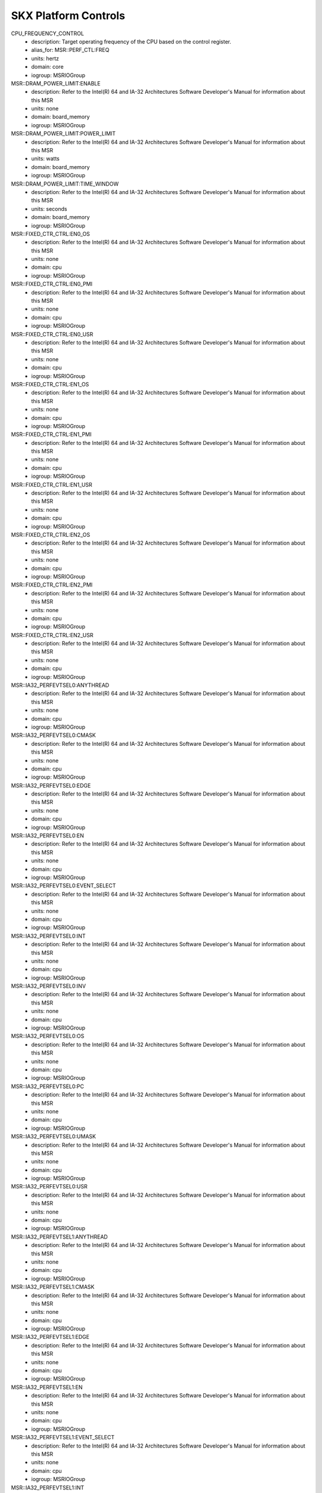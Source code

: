 SKX Platform Controls
=====================

CPU_FREQUENCY_CONTROL
    - description: Target operating frequency of the CPU based on the control register.
    - alias_for: MSR::PERF_CTL:FREQ
    - units: hertz
    - domain: core
    - iogroup: MSRIOGroup
MSR::DRAM_POWER_LIMIT:ENABLE
    - description: Refer to the Intel(R) 64 and IA-32 Architectures Software Developer's Manual for information about this MSR
    - units: none
    - domain: board_memory
    - iogroup: MSRIOGroup
MSR::DRAM_POWER_LIMIT:POWER_LIMIT
    - description: Refer to the Intel(R) 64 and IA-32 Architectures Software Developer's Manual for information about this MSR
    - units: watts
    - domain: board_memory
    - iogroup: MSRIOGroup
MSR::DRAM_POWER_LIMIT:TIME_WINDOW
    - description: Refer to the Intel(R) 64 and IA-32 Architectures Software Developer's Manual for information about this MSR
    - units: seconds
    - domain: board_memory
    - iogroup: MSRIOGroup
MSR::FIXED_CTR_CTRL:EN0_OS
    - description: Refer to the Intel(R) 64 and IA-32 Architectures Software Developer's Manual for information about this MSR
    - units: none
    - domain: cpu
    - iogroup: MSRIOGroup
MSR::FIXED_CTR_CTRL:EN0_PMI
    - description: Refer to the Intel(R) 64 and IA-32 Architectures Software Developer's Manual for information about this MSR
    - units: none
    - domain: cpu
    - iogroup: MSRIOGroup
MSR::FIXED_CTR_CTRL:EN0_USR
    - description: Refer to the Intel(R) 64 and IA-32 Architectures Software Developer's Manual for information about this MSR
    - units: none
    - domain: cpu
    - iogroup: MSRIOGroup
MSR::FIXED_CTR_CTRL:EN1_OS
    - description: Refer to the Intel(R) 64 and IA-32 Architectures Software Developer's Manual for information about this MSR
    - units: none
    - domain: cpu
    - iogroup: MSRIOGroup
MSR::FIXED_CTR_CTRL:EN1_PMI
    - description: Refer to the Intel(R) 64 and IA-32 Architectures Software Developer's Manual for information about this MSR
    - units: none
    - domain: cpu
    - iogroup: MSRIOGroup
MSR::FIXED_CTR_CTRL:EN1_USR
    - description: Refer to the Intel(R) 64 and IA-32 Architectures Software Developer's Manual for information about this MSR
    - units: none
    - domain: cpu
    - iogroup: MSRIOGroup
MSR::FIXED_CTR_CTRL:EN2_OS
    - description: Refer to the Intel(R) 64 and IA-32 Architectures Software Developer's Manual for information about this MSR
    - units: none
    - domain: cpu
    - iogroup: MSRIOGroup
MSR::FIXED_CTR_CTRL:EN2_PMI
    - description: Refer to the Intel(R) 64 and IA-32 Architectures Software Developer's Manual for information about this MSR
    - units: none
    - domain: cpu
    - iogroup: MSRIOGroup
MSR::FIXED_CTR_CTRL:EN2_USR
    - description: Refer to the Intel(R) 64 and IA-32 Architectures Software Developer's Manual for information about this MSR
    - units: none
    - domain: cpu
    - iogroup: MSRIOGroup
MSR::IA32_PERFEVTSEL0:ANYTHREAD
    - description: Refer to the Intel(R) 64 and IA-32 Architectures Software Developer's Manual for information about this MSR
    - units: none
    - domain: cpu
    - iogroup: MSRIOGroup
MSR::IA32_PERFEVTSEL0:CMASK
    - description: Refer to the Intel(R) 64 and IA-32 Architectures Software Developer's Manual for information about this MSR
    - units: none
    - domain: cpu
    - iogroup: MSRIOGroup
MSR::IA32_PERFEVTSEL0:EDGE
    - description: Refer to the Intel(R) 64 and IA-32 Architectures Software Developer's Manual for information about this MSR
    - units: none
    - domain: cpu
    - iogroup: MSRIOGroup
MSR::IA32_PERFEVTSEL0:EN
    - description: Refer to the Intel(R) 64 and IA-32 Architectures Software Developer's Manual for information about this MSR
    - units: none
    - domain: cpu
    - iogroup: MSRIOGroup
MSR::IA32_PERFEVTSEL0:EVENT_SELECT
    - description: Refer to the Intel(R) 64 and IA-32 Architectures Software Developer's Manual for information about this MSR
    - units: none
    - domain: cpu
    - iogroup: MSRIOGroup
MSR::IA32_PERFEVTSEL0:INT
    - description: Refer to the Intel(R) 64 and IA-32 Architectures Software Developer's Manual for information about this MSR
    - units: none
    - domain: cpu
    - iogroup: MSRIOGroup
MSR::IA32_PERFEVTSEL0:INV
    - description: Refer to the Intel(R) 64 and IA-32 Architectures Software Developer's Manual for information about this MSR
    - units: none
    - domain: cpu
    - iogroup: MSRIOGroup
MSR::IA32_PERFEVTSEL0:OS
    - description: Refer to the Intel(R) 64 and IA-32 Architectures Software Developer's Manual for information about this MSR
    - units: none
    - domain: cpu
    - iogroup: MSRIOGroup
MSR::IA32_PERFEVTSEL0:PC
    - description: Refer to the Intel(R) 64 and IA-32 Architectures Software Developer's Manual for information about this MSR
    - units: none
    - domain: cpu
    - iogroup: MSRIOGroup
MSR::IA32_PERFEVTSEL0:UMASK
    - description: Refer to the Intel(R) 64 and IA-32 Architectures Software Developer's Manual for information about this MSR
    - units: none
    - domain: cpu
    - iogroup: MSRIOGroup
MSR::IA32_PERFEVTSEL0:USR
    - description: Refer to the Intel(R) 64 and IA-32 Architectures Software Developer's Manual for information about this MSR
    - units: none
    - domain: cpu
    - iogroup: MSRIOGroup
MSR::IA32_PERFEVTSEL1:ANYTHREAD
    - description: Refer to the Intel(R) 64 and IA-32 Architectures Software Developer's Manual for information about this MSR
    - units: none
    - domain: cpu
    - iogroup: MSRIOGroup
MSR::IA32_PERFEVTSEL1:CMASK
    - description: Refer to the Intel(R) 64 and IA-32 Architectures Software Developer's Manual for information about this MSR
    - units: none
    - domain: cpu
    - iogroup: MSRIOGroup
MSR::IA32_PERFEVTSEL1:EDGE
    - description: Refer to the Intel(R) 64 and IA-32 Architectures Software Developer's Manual for information about this MSR
    - units: none
    - domain: cpu
    - iogroup: MSRIOGroup
MSR::IA32_PERFEVTSEL1:EN
    - description: Refer to the Intel(R) 64 and IA-32 Architectures Software Developer's Manual for information about this MSR
    - units: none
    - domain: cpu
    - iogroup: MSRIOGroup
MSR::IA32_PERFEVTSEL1:EVENT_SELECT
    - description: Refer to the Intel(R) 64 and IA-32 Architectures Software Developer's Manual for information about this MSR
    - units: none
    - domain: cpu
    - iogroup: MSRIOGroup
MSR::IA32_PERFEVTSEL1:INT
    - description: Refer to the Intel(R) 64 and IA-32 Architectures Software Developer's Manual for information about this MSR
    - units: none
    - domain: cpu
    - iogroup: MSRIOGroup
MSR::IA32_PERFEVTSEL1:INV
    - description: Refer to the Intel(R) 64 and IA-32 Architectures Software Developer's Manual for information about this MSR
    - units: none
    - domain: cpu
    - iogroup: MSRIOGroup
MSR::IA32_PERFEVTSEL1:OS
    - description: Refer to the Intel(R) 64 and IA-32 Architectures Software Developer's Manual for information about this MSR
    - units: none
    - domain: cpu
    - iogroup: MSRIOGroup
MSR::IA32_PERFEVTSEL1:PC
    - description: Refer to the Intel(R) 64 and IA-32 Architectures Software Developer's Manual for information about this MSR
    - units: none
    - domain: cpu
    - iogroup: MSRIOGroup
MSR::IA32_PERFEVTSEL1:UMASK
    - description: Refer to the Intel(R) 64 and IA-32 Architectures Software Developer's Manual for information about this MSR
    - units: none
    - domain: cpu
    - iogroup: MSRIOGroup
MSR::IA32_PERFEVTSEL1:USR
    - description: Refer to the Intel(R) 64 and IA-32 Architectures Software Developer's Manual for information about this MSR
    - units: none
    - domain: cpu
    - iogroup: MSRIOGroup
MSR::IA32_PERFEVTSEL2:ANYTHREAD
    - description: Refer to the Intel(R) 64 and IA-32 Architectures Software Developer's Manual for information about this MSR
    - units: none
    - domain: cpu
    - iogroup: MSRIOGroup
MSR::IA32_PERFEVTSEL2:CMASK
    - description: Refer to the Intel(R) 64 and IA-32 Architectures Software Developer's Manual for information about this MSR
    - units: none
    - domain: cpu
    - iogroup: MSRIOGroup
MSR::IA32_PERFEVTSEL2:EDGE
    - description: Refer to the Intel(R) 64 and IA-32 Architectures Software Developer's Manual for information about this MSR
    - units: none
    - domain: cpu
    - iogroup: MSRIOGroup
MSR::IA32_PERFEVTSEL2:EN
    - description: Refer to the Intel(R) 64 and IA-32 Architectures Software Developer's Manual for information about this MSR
    - units: none
    - domain: cpu
    - iogroup: MSRIOGroup
MSR::IA32_PERFEVTSEL2:EVENT_SELECT
    - description: Refer to the Intel(R) 64 and IA-32 Architectures Software Developer's Manual for information about this MSR
    - units: none
    - domain: cpu
    - iogroup: MSRIOGroup
MSR::IA32_PERFEVTSEL2:INT
    - description: Refer to the Intel(R) 64 and IA-32 Architectures Software Developer's Manual for information about this MSR
    - units: none
    - domain: cpu
    - iogroup: MSRIOGroup
MSR::IA32_PERFEVTSEL2:INV
    - description: Refer to the Intel(R) 64 and IA-32 Architectures Software Developer's Manual for information about this MSR
    - units: none
    - domain: cpu
    - iogroup: MSRIOGroup
MSR::IA32_PERFEVTSEL2:OS
    - description: Refer to the Intel(R) 64 and IA-32 Architectures Software Developer's Manual for information about this MSR
    - units: none
    - domain: cpu
    - iogroup: MSRIOGroup
MSR::IA32_PERFEVTSEL2:PC
    - description: Refer to the Intel(R) 64 and IA-32 Architectures Software Developer's Manual for information about this MSR
    - units: none
    - domain: cpu
    - iogroup: MSRIOGroup
MSR::IA32_PERFEVTSEL2:UMASK
    - description: Refer to the Intel(R) 64 and IA-32 Architectures Software Developer's Manual for information about this MSR
    - units: none
    - domain: cpu
    - iogroup: MSRIOGroup
MSR::IA32_PERFEVTSEL2:USR
    - description: Refer to the Intel(R) 64 and IA-32 Architectures Software Developer's Manual for information about this MSR
    - units: none
    - domain: cpu
    - iogroup: MSRIOGroup
MSR::IA32_PERFEVTSEL3:ANYTHREAD
    - description: Refer to the Intel(R) 64 and IA-32 Architectures Software Developer's Manual for information about this MSR
    - units: none
    - domain: cpu
    - iogroup: MSRIOGroup
MSR::IA32_PERFEVTSEL3:CMASK
    - description: Refer to the Intel(R) 64 and IA-32 Architectures Software Developer's Manual for information about this MSR
    - units: none
    - domain: cpu
    - iogroup: MSRIOGroup
MSR::IA32_PERFEVTSEL3:EDGE
    - description: Refer to the Intel(R) 64 and IA-32 Architectures Software Developer's Manual for information about this MSR
    - units: none
    - domain: cpu
    - iogroup: MSRIOGroup
MSR::IA32_PERFEVTSEL3:EN
    - description: Refer to the Intel(R) 64 and IA-32 Architectures Software Developer's Manual for information about this MSR
    - units: none
    - domain: cpu
    - iogroup: MSRIOGroup
MSR::IA32_PERFEVTSEL3:EVENT_SELECT
    - description: Refer to the Intel(R) 64 and IA-32 Architectures Software Developer's Manual for information about this MSR
    - units: none
    - domain: cpu
    - iogroup: MSRIOGroup
MSR::IA32_PERFEVTSEL3:INT
    - description: Refer to the Intel(R) 64 and IA-32 Architectures Software Developer's Manual for information about this MSR
    - units: none
    - domain: cpu
    - iogroup: MSRIOGroup
MSR::IA32_PERFEVTSEL3:INV
    - description: Refer to the Intel(R) 64 and IA-32 Architectures Software Developer's Manual for information about this MSR
    - units: none
    - domain: cpu
    - iogroup: MSRIOGroup
MSR::IA32_PERFEVTSEL3:OS
    - description: Refer to the Intel(R) 64 and IA-32 Architectures Software Developer's Manual for information about this MSR
    - units: none
    - domain: cpu
    - iogroup: MSRIOGroup
MSR::IA32_PERFEVTSEL3:PC
    - description: Refer to the Intel(R) 64 and IA-32 Architectures Software Developer's Manual for information about this MSR
    - units: none
    - domain: cpu
    - iogroup: MSRIOGroup
MSR::IA32_PERFEVTSEL3:UMASK
    - description: Refer to the Intel(R) 64 and IA-32 Architectures Software Developer's Manual for information about this MSR
    - units: none
    - domain: cpu
    - iogroup: MSRIOGroup
MSR::IA32_PERFEVTSEL3:USR
    - description: Refer to the Intel(R) 64 and IA-32 Architectures Software Developer's Manual for information about this MSR
    - units: none
    - domain: cpu
    - iogroup: MSRIOGroup
MSR::PACKAGE_THERM_STATUS:CRITICAL_TEMP_LOG
    - description: Refer to the Intel(R) 64 and IA-32 Architectures Software Developer's Manual for information about this MSR
    - units: none
    - domain: package
    - iogroup: MSRIOGroup
MSR::PACKAGE_THERM_STATUS:POWER_NOTIFICATION_LOG
    - description: Refer to the Intel(R) 64 and IA-32 Architectures Software Developer's Manual for information about this MSR
    - units: none
    - domain: package
    - iogroup: MSRIOGroup
MSR::PACKAGE_THERM_STATUS:PROCHOT_LOG
    - description: Refer to the Intel(R) 64 and IA-32 Architectures Software Developer's Manual for information about this MSR
    - units: none
    - domain: package
    - iogroup: MSRIOGroup
MSR::PACKAGE_THERM_STATUS:THERMAL_STATUS_LOG
    - description: Refer to the Intel(R) 64 and IA-32 Architectures Software Developer's Manual for information about this MSR
    - units: none
    - domain: package
    - iogroup: MSRIOGroup
MSR::PACKAGE_THERM_STATUS:THERMAL_THRESH_1_LOG
    - description: Refer to the Intel(R) 64 and IA-32 Architectures Software Developer's Manual for information about this MSR
    - units: none
    - domain: package
    - iogroup: MSRIOGroup
MSR::PACKAGE_THERM_STATUS:THERMAL_THRESH_2_LOG
    - description: Refer to the Intel(R) 64 and IA-32 Architectures Software Developer's Manual for information about this MSR
    - units: none
    - domain: package
    - iogroup: MSRIOGroup
MSR::PERF_CTL:FREQ
    - description: Target operating frequency of the CPU based on the control register.
    - units: hertz
    - domain: core
    - iogroup: MSRIOGroup
MSR::PERF_GLOBAL_CTRL:EN_FIXED_CTR0
    - description: Refer to the Intel(R) 64 and IA-32 Architectures Software Developer's Manual for information about this MSR
    - units: none
    - domain: cpu
    - iogroup: MSRIOGroup
MSR::PERF_GLOBAL_CTRL:EN_FIXED_CTR1
    - description: Refer to the Intel(R) 64 and IA-32 Architectures Software Developer's Manual for information about this MSR
    - units: none
    - domain: cpu
    - iogroup: MSRIOGroup
MSR::PERF_GLOBAL_CTRL:EN_FIXED_CTR2
    - description: Refer to the Intel(R) 64 and IA-32 Architectures Software Developer's Manual for information about this MSR
    - units: none
    - domain: cpu
    - iogroup: MSRIOGroup
MSR::PERF_GLOBAL_CTRL:EN_PMC0
    - description: Refer to the Intel(R) 64 and IA-32 Architectures Software Developer's Manual for information about this MSR
    - units: none
    - domain: cpu
    - iogroup: MSRIOGroup
MSR::PERF_GLOBAL_CTRL:EN_PMC1
    - description: Refer to the Intel(R) 64 and IA-32 Architectures Software Developer's Manual for information about this MSR
    - units: none
    - domain: cpu
    - iogroup: MSRIOGroup
MSR::PERF_GLOBAL_CTRL:EN_PMC2
    - description: Refer to the Intel(R) 64 and IA-32 Architectures Software Developer's Manual for information about this MSR
    - units: none
    - domain: cpu
    - iogroup: MSRIOGroup
MSR::PERF_GLOBAL_CTRL:EN_PMC3
    - description: Refer to the Intel(R) 64 and IA-32 Architectures Software Developer's Manual for information about this MSR
    - units: none
    - domain: cpu
    - iogroup: MSRIOGroup
MSR::PERF_GLOBAL_OVF_CTRL:CLEAR_OVF_FIXED_CTR0
    - description: Refer to the Intel(R) 64 and IA-32 Architectures Software Developer's Manual for information about this MSR
    - units: none
    - domain: cpu
    - iogroup: MSRIOGroup
MSR::PERF_GLOBAL_OVF_CTRL:CLEAR_OVF_FIXED_CTR1
    - description: Refer to the Intel(R) 64 and IA-32 Architectures Software Developer's Manual for information about this MSR
    - units: none
    - domain: cpu
    - iogroup: MSRIOGroup
MSR::PERF_GLOBAL_OVF_CTRL:CLEAR_OVF_FIXED_CTR2
    - description: Refer to the Intel(R) 64 and IA-32 Architectures Software Developer's Manual for information about this MSR
    - units: none
    - domain: cpu
    - iogroup: MSRIOGroup
MSR::PERF_GLOBAL_OVF_CTRL:CLEAR_OVF_PMC0
    - description: Refer to the Intel(R) 64 and IA-32 Architectures Software Developer's Manual for information about this MSR
    - units: none
    - domain: cpu
    - iogroup: MSRIOGroup
MSR::PERF_GLOBAL_OVF_CTRL:CLEAR_OVF_PMC1
    - description: Refer to the Intel(R) 64 and IA-32 Architectures Software Developer's Manual for information about this MSR
    - units: none
    - domain: cpu
    - iogroup: MSRIOGroup
MSR::PERF_GLOBAL_OVF_CTRL:CLEAR_OVF_PMC2
    - description: Refer to the Intel(R) 64 and IA-32 Architectures Software Developer's Manual for information about this MSR
    - units: none
    - domain: cpu
    - iogroup: MSRIOGroup
MSR::PERF_GLOBAL_OVF_CTRL:CLEAR_OVF_PMC3
    - description: Refer to the Intel(R) 64 and IA-32 Architectures Software Developer's Manual for information about this MSR
    - units: none
    - domain: cpu
    - iogroup: MSRIOGroup
MSR::PKG_POWER_LIMIT:PL1_CLAMP_ENABLE
    - description: Refer to the Intel(R) 64 and IA-32 Architectures Software Developer's Manual for information about this MSR
    - units: none
    - domain: package
    - iogroup: MSRIOGroup
MSR::PKG_POWER_LIMIT:PL1_LIMIT_ENABLE
    - description: Refer to the Intel(R) 64 and IA-32 Architectures Software Developer's Manual for information about this MSR
    - units: none
    - domain: package
    - iogroup: MSRIOGroup
MSR::PKG_POWER_LIMIT:PL1_POWER_LIMIT
    - description: The average power usage limit over the time window specified in PL1_TIME_WINDOW.
    - units: watts
    - domain: package
    - iogroup: MSRIOGroup
MSR::PKG_POWER_LIMIT:PL1_TIME_WINDOW
    - description: The time window associated with power limit 1.
    - units: seconds
    - domain: package
    - iogroup: MSRIOGroup
MSR::PKG_POWER_LIMIT:PL2_CLAMP_ENABLE
    - description: Refer to the Intel(R) 64 and IA-32 Architectures Software Developer's Manual for information about this MSR
    - units: none
    - domain: package
    - iogroup: MSRIOGroup
MSR::PKG_POWER_LIMIT:PL2_LIMIT_ENABLE
    - description: Refer to the Intel(R) 64 and IA-32 Architectures Software Developer's Manual for information about this MSR
    - units: none
    - domain: package
    - iogroup: MSRIOGroup
MSR::PKG_POWER_LIMIT:PL2_POWER_LIMIT
    - description: Refer to the Intel(R) 64 and IA-32 Architectures Software Developer's Manual for information about this MSR
    - units: watts
    - domain: package
    - iogroup: MSRIOGroup
MSR::PKG_POWER_LIMIT:PL2_TIME_WINDOW
    - description: Refer to the Intel(R) 64 and IA-32 Architectures Software Developer's Manual for information about this MSR
    - units: seconds
    - domain: package
    - iogroup: MSRIOGroup
MSR::PQR_ASSOC:RMID
    - description: Refer to the Intel(R) 64 and IA-32 Architectures Software Developer's Manual for information about this MSR
    - units: none
    - domain: cpu
    - iogroup: MSRIOGroup
MSR::QM_EVTSEL:EVENT_ID
    - description: Refer to the Intel(R) 64 and IA-32 Architectures Software Developer's Manual for information about this MSR
    - units: none
    - domain: package
    - iogroup: MSRIOGroup
MSR::QM_EVTSEL:RMID
    - description: Refer to the Intel(R) 64 and IA-32 Architectures Software Developer's Manual for information about this MSR
    - units: none
    - domain: package
    - iogroup: MSRIOGroup
MSR::THERM_STATUS:CRITICAL_TEMP_LOG
    - description: Refer to the Intel(R) 64 and IA-32 Architectures Software Developer's Manual for information about this MSR
    - units: none
    - domain: core
    - iogroup: MSRIOGroup
MSR::THERM_STATUS:POWER_NOTIFICATION_LOG
    - description: Refer to the Intel(R) 64 and IA-32 Architectures Software Developer's Manual for information about this MSR
    - units: none
    - domain: core
    - iogroup: MSRIOGroup
MSR::THERM_STATUS:PROCHOT_LOG
    - description: Refer to the Intel(R) 64 and IA-32 Architectures Software Developer's Manual for information about this MSR
    - units: none
    - domain: core
    - iogroup: MSRIOGroup
MSR::THERM_STATUS:THERMAL_STATUS_LOG
    - description: Refer to the Intel(R) 64 and IA-32 Architectures Software Developer's Manual for information about this MSR
    - units: none
    - domain: core
    - iogroup: MSRIOGroup
MSR::THERM_STATUS:THERMAL_THRESH_1_LOG
    - description: Refer to the Intel(R) 64 and IA-32 Architectures Software Developer's Manual for information about this MSR
    - units: none
    - domain: core
    - iogroup: MSRIOGroup
MSR::THERM_STATUS:THERMAL_THRESH_2_LOG
    - description: Refer to the Intel(R) 64 and IA-32 Architectures Software Developer's Manual for information about this MSR
    - units: none
    - domain: core
    - iogroup: MSRIOGroup
MSR::UNCORE_RATIO_LIMIT:MAX_RATIO
    - description: Refer to the Intel(R) 64 and IA-32 Architectures Software Developer's Manual for information about this MSR
    - units: hertz
    - domain: package
    - iogroup: MSRIOGroup
MSR::UNCORE_RATIO_LIMIT:MIN_RATIO
    - description: Refer to the Intel(R) 64 and IA-32 Architectures Software Developer's Manual for information about this MSR
    - units: hertz
    - domain: package
    - iogroup: MSRIOGroup
POWER_PACKAGE_LIMIT
    - description: The average power usage limit over the time window specified in PL1_TIME_WINDOW.
    - alias_for: MSR::PKG_POWER_LIMIT:PL1_POWER_LIMIT
    - units: watts
    - domain: package
    - iogroup: MSRIOGroup
POWER_PACKAGE_TIME_WINDOW
    - description: The time window associated with power limit 1.
    - alias_for: MSR::PKG_POWER_LIMIT:PL1_TIME_WINDOW
    - units: seconds
    - domain: package
    - iogroup: MSRIOGroup
